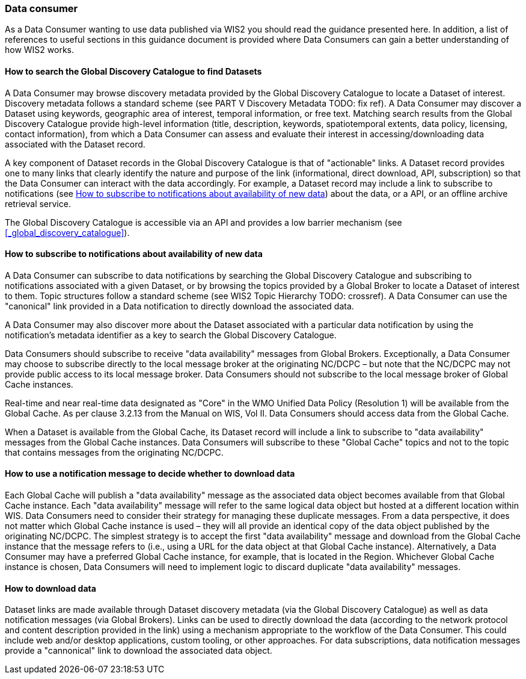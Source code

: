 === Data consumer

As a Data Consumer wanting to use data published via WIS2 you should read the guidance presented here. In addition, a list of references to useful sections in this guidance document is provided where Data Consumers can gain a better understanding of how WIS2 works.

==== How to search the Global Discovery Catalogue to find Datasets

A Data Consumer may browse discovery metadata provided by the Global Discovery Catalogue to locate a Dataset of interest. Discovery metadata follows a standard scheme (see PART V Discovery Metadata TODO: fix ref). A Data Consumer may discover a Dataset using keywords, geographic area of interest, temporal information, or free text.  Matching search results from the Global Discovery Catalogue provide high-level information (title, description, keywords, spatiotemporal extents, data policy, licensing, contact information), from which a Data Consumer can assess and evaluate their interest in accessing/downloading data associated with the Dataset record.

A key component of Dataset records in the Global Discovery Catalogue is that of "actionable" links.  A Dataset record provides one to many links that clearly identify the nature and purpose of the link (informational, direct download, API, subscription) so that the Data Consumer can interact with the data accordingly.  For example, a Dataset record may include a link to subscribe to notifications (see <<_how_to_subscribe_to_notifications_about_availability_of_new_data>>) about the data, or a API, or an offline archive retrieval service.

The Global Discovery Catalogue is accessible via an API and provides a low barrier mechanism (see <<_global_discovery_catalogue>>).

==== How to subscribe to notifications about availability of new data

A Data Consumer can subscribe to data notifications by searching the Global Discovery Catalogue and subscribing to notifications associated with a given Dataset, or by browsing the topics provided by a Global Broker to locate a Dataset of interest to them. Topic structures follow a standard scheme (see WIS2 Topic Hierarchy TODO: crossref).  A Data Consumer can use the "canonical" link provided in a Data notification to directly download the associated data.

A Data Consumer may also discover more about the Dataset associated with a particular data notification by using the notification's metadata identifier as a key to search the Global Discovery Catalogue.

Data Consumers should subscribe to receive "data availability" messages from Global Brokers. Exceptionally, a Data Consumer may choose to subscribe directly to the local message broker at the originating NC/DCPC – but note that the NC/DCPC may not provide public access to its local message broker. Data Consumers should not subscribe to the local message broker of Global Cache instances.

Real-time and near real-time data designated as "Core" in the WMO Unified Data Policy (Resolution 1) will be available from the Global Cache. As per clause 3.2.13 from the Manual on WIS, Vol II. Data Consumers should access data from the Global Cache.

When a Dataset is available from the Global Cache, its Dataset record will include a link to subscribe to "data availability" messages from the Global Cache instances. Data Consumers will subscribe to these "Global Cache" topics and not to the topic that contains messages from the originating NC/DCPC.

==== How to use a notification message to decide whether to download data

Each Global Cache will publish a "data availability" message as the associated data object becomes available from that Global Cache instance. Each "data availability" message will refer to the same logical data object but hosted at a different location within WIS. Data Consumers need to consider their strategy for managing these duplicate messages. From a data perspective, it does not matter which Global Cache instance is used – they will all provide an identical copy of the data object published by the originating NC/DCPC. The simplest strategy is to accept the first "data availability" message and download from the Global Cache instance that the message refers to (i.e., using a URL for the data object at that Global Cache instance). Alternatively, a Data Consumer may have a preferred Global Cache instance, for example, that is located in the Region. Whichever Global Cache instance is chosen, Data Consumers will need to implement logic to discard duplicate "data availability" messages.

==== How to download data

Dataset links are made available through Dataset discovery metadata (via the Global Discovery Catalogue) as well as data notification messages (via Global Brokers). Links can be used to directly download the data (according to the network protocol and content description provided in the link) using a mechanism appropriate to the workflow of the Data Consumer. This could include web and/or desktop applications, custom tooling, or other approaches.  For data subscriptions, data notification messages provide a "cannonical" link to download the associated data object.
